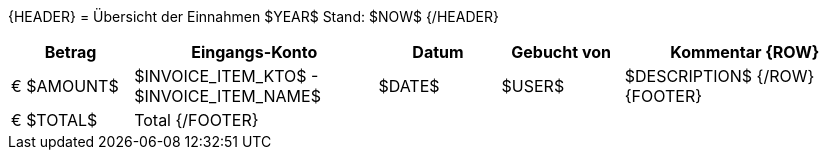 {HEADER}
= Übersicht der Einnahmen $YEAR$
Stand: $NOW$
{/HEADER}

[width="100%", cols=">1,2,1,1,2", options="header"]
|==========================================================
| Betrag | Eingangs-Konto | Datum | Gebucht von | Kommentar
{ROW}
| € $AMOUNT$ | $INVOICE_ITEM_KTO$ - $INVOICE_ITEM_NAME$ | $DATE$ | $USER$ | $DESCRIPTION$
{/ROW}
{FOOTER}
| [.underline]#€ $TOTAL$# 4+| Total
{/FOOTER}
|==========================================================